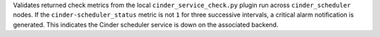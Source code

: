 Validates returned check metrics from the local
``cinder_service_check.py`` plugin run across ``cinder_scheduler``
nodes. If the ``cinder-scheduler_status`` metric is not ``1`` for three
successive intervals, a critical alarm notification is generated. This
indicates the Cinder scheduler service is down on the associated
backend.
